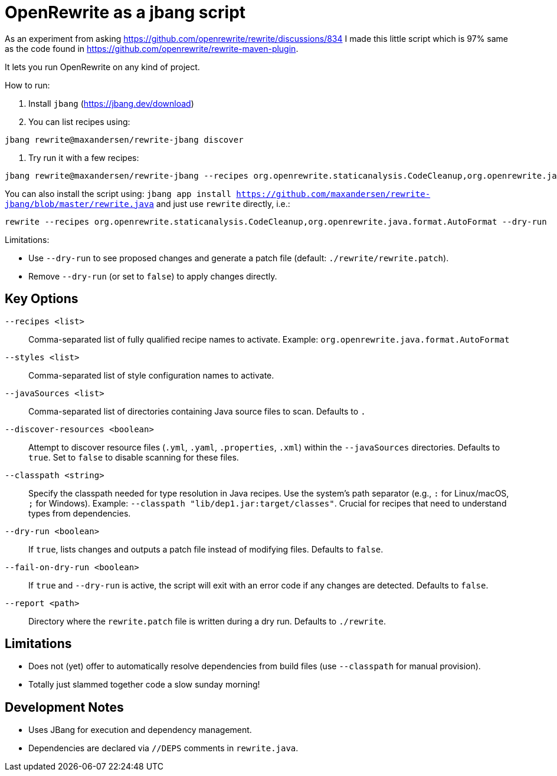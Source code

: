 # OpenRewrite as a jbang script

As an experiment from asking https://github.com/openrewrite/rewrite/discussions/834
I made this little script which is 97% same as the code found in https://github.com/openrewrite/rewrite-maven-plugin.

It lets you run OpenRewrite on any kind of project.

How to run: 

1. Install `jbang` (https://jbang.dev/download)
2. You can list recipes using:

[source,sh]
----
jbang rewrite@maxandersen/rewrite-jbang discover
----

3. Try run it with a few recipes: 

[source,sh]
----
jbang rewrite@maxandersen/rewrite-jbang --recipes org.openrewrite.staticanalysis.CodeCleanup,org.openrewrite.java.format.AutoFormat
----

You can also install the script using: `jbang app install  https://github.com/maxandersen/rewrite-jbang/blob/master/rewrite.java`
and just use `rewrite` directly, i.e.:

[source,sh]
----
rewrite --recipes org.openrewrite.staticanalysis.CodeCleanup,org.openrewrite.java.format.AutoFormat --dry-run
----

Limitations: 

* Use `--dry-run` to see proposed changes and generate a patch file (default: `./rewrite/rewrite.patch`).
* Remove `--dry-run` (or set to `false`) to apply changes directly.

== Key Options

`--recipes <list>`::
Comma-separated list of fully qualified recipe names to activate. Example: `org.openrewrite.java.format.AutoFormat`

`--styles <list>`::
Comma-separated list of style configuration names to activate.

`--javaSources <list>`::
Comma-separated list of directories containing Java source files to scan. Defaults to `.`

`--discover-resources <boolean>`::
Attempt to discover resource files (`.yml`, `.yaml`, `.properties`, `.xml`) within the `--javaSources` directories. Defaults to `true`. Set to `false` to disable scanning for these files.

`--classpath <string>`::
Specify the classpath needed for type resolution in Java recipes. Use the system's path separator (e.g., `:` for Linux/macOS, `;` for Windows). Example: `--classpath "lib/dep1.jar:target/classes"`. Crucial for recipes that need to understand types from dependencies.

`--dry-run <boolean>`::
If `true`, lists changes and outputs a patch file instead of modifying files. Defaults to `false`.

`--fail-on-dry-run <boolean>`::
If `true` and `--dry-run` is active, the script will exit with an error code if any changes are detected. Defaults to `false`.

`--report <path>`::
Directory where the `rewrite.patch` file is written during a dry run. Defaults to `./rewrite`.

== Limitations

* Does not (yet) offer to automatically resolve dependencies from build files (use `--classpath` for manual provision).
* Totally just slammed together code a slow sunday morning!

== Development Notes

* Uses JBang for execution and dependency management.
* Dependencies are declared via `//DEPS` comments in `rewrite.java`.
